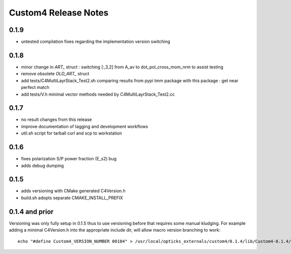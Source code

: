 Custom4 Release Notes
========================


0.1.9
------

* untested compilation fixes regarding the implementation version switching

0.1.8
-------

* minor change in `ART_` struct : switching [:,3,2] from A_av to dot_pol_cross_mom_nrm to assist testing
* remove obsolete `OLD_ART_` struct 
* add tests/C4MultiLayrStack_Test2.sh comparing results from pypi tmm package with this package : get near perfect match
* add tests/V.h minimal vector methods needed by C4MultiLayrStack_Test2.cc

0.1.7 
------

* no result changes from this release
* improve documentation of tagging and development workflows 
* util.sh script for tarball curl and scp to workstation 

0.1.6
-------

* fixes polarization S/P power fraction (E_s2) bug 
* adds debug dumping 

0.1.5
------

* adds versioning with CMake generated C4Version.h
* build.sh adopts separate CMAKE_INSTALL_PREFIX 
 

0.1.4 and prior
-----------------

Versioning was only fully setup in 0.1.5 thus to use versioning 
before that requires some manual kludging. 
For example adding a minimal C4Version.h into the appropriate include dir,
will allow macro version branching to work::

    echo "#define Custom4_VERSION_NUMBER 00104" > /usr/local/opticks_externals/custom4/0.1.4/lib/Custom4-0.1.4/C4Version.h


